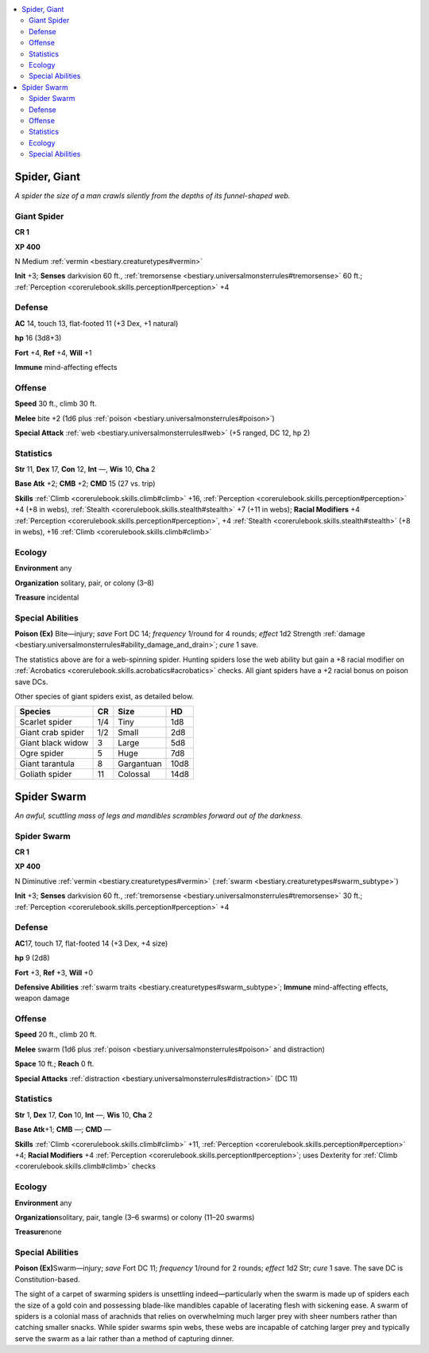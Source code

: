 
.. _`bestiary.spider`:

.. contents:: \ 

.. _`bestiary.spider#spider_giant`:

Spider, Giant
**************

\ *A spider the size of a man crawls silently from the depths of its funnel-shaped web.*

.. _`bestiary.spider#giant_spider`:

Giant Spider
=============

**CR 1** 

\ **XP 400**

N Medium :ref:`vermin <bestiary.creaturetypes#vermin>`\  

\ **Init**\  +3; \ **Senses**\  darkvision 60 ft., :ref:`tremorsense <bestiary.universalmonsterrules#tremorsense>`\  60 ft.; :ref:`Perception <corerulebook.skills.perception#perception>`\  +4

.. _`bestiary.spider#defense`:

Defense
========

\ **AC**\  14, touch 13, flat-footed 11 (+3 Dex, +1 natural)

\ **hp**\  16 (3d8+3)

\ **Fort**\  +4, \ **Ref**\  +4, \ **Will**\  +1

\ **Immune**\  mind-affecting effects

.. _`bestiary.spider#offense`:

Offense
========

\ **Speed**\  30 ft., climb 30 ft.

\ **Melee**\  bite +2 (1d6 plus :ref:`poison <bestiary.universalmonsterrules#poison>`\ ) 

\ **Special Attack**\  :ref:`web <bestiary.universalmonsterrules#web>`\  (+5 ranged, DC 12, hp 2)

.. _`bestiary.spider#statistics`:

Statistics
===========

\ **Str**\  11, \ **Dex**\  17, \ **Con**\  12, \ **Int**\  —, \ **Wis**\  10, \ **Cha**\  2

\ **Base Atk**\  +2; \ **CMB**\  +2; \ **CMD**\  15 (27 vs. trip)

\ **Skills**\  :ref:`Climb <corerulebook.skills.climb#climb>`\  +16, :ref:`Perception <corerulebook.skills.perception#perception>`\  +4 (+8 in webs), :ref:`Stealth <corerulebook.skills.stealth#stealth>`\  +7 (+11 in webs); \ **Racial Modifiers**\  +4 :ref:`Perception <corerulebook.skills.perception#perception>`\ , +4 :ref:`Stealth <corerulebook.skills.stealth#stealth>`\  (+8 in webs), +16 :ref:`Climb <corerulebook.skills.climb#climb>`

.. _`bestiary.spider#ecology`:

Ecology
========

\ **Environment**\  any

\ **Organization**\  solitary, pair, or colony (3–8)

\ **Treasure**\  incidental

.. _`bestiary.spider#special_abilities`:

Special Abilities
==================

\ **Poison (Ex)**\  Bite—injury; \ *save*\  Fort DC 14; \ *frequency*\  1/round for 4 rounds; \ *effect*\  1d2 Strength :ref:`damage <bestiary.universalmonsterrules#ability_damage_and_drain>`\ ; \ *cure*\  1 save.

The statistics above are for a web-spinning spider. Hunting spiders lose the web ability but gain a +8 racial modifier on :ref:`Acrobatics <corerulebook.skills.acrobatics#acrobatics>`\  checks. All giant spiders have a +2 racial bonus on poison save DCs.

Other species of giant spiders exist, as detailed below.

.. list-table::
   :header-rows: 1
   :class: contrast-reading-table
   :widths: auto

   * - Species
     - CR
     - Size
     - HD
   * - Scarlet spider
     - 1/4
     - Tiny
     - 1d8
   * - Giant crab spider
     - 1/2
     - Small
     - 2d8
   * - Giant black widow
     - 3
     - Large
     - 5d8
   * - Ogre spider
     - 5
     - Huge
     - 7d8
   * - Giant tarantula
     - 8
     - Gargantuan
     - 10d8
   * - Goliath spider
     - 11
     - Colossal
     - 14d8

.. _`bestiary.spider#spider_swarm`:

Spider Swarm
*************

\ *An awful, scuttling mass of legs and mandibles scrambles forward out of the darkness.*

Spider Swarm
=============

**CR 1** 

\ **XP 400**

N Diminutive :ref:`vermin <bestiary.creaturetypes#vermin>`\  (:ref:`swarm <bestiary.creaturetypes#swarm_subtype>`\ )

\ **Init**\  +3; \ **Senses**\  darkvision 60 ft., :ref:`tremorsense <bestiary.universalmonsterrules#tremorsense>`\  30 ft.; :ref:`Perception <corerulebook.skills.perception#perception>`\  +4

Defense
========

\ **AC**\ 17, touch 17, flat-footed 14 (+3 Dex, +4 size)

\ **hp**\  9 (2d8)

\ **Fort**\  +3, \ **Ref**\  +3, \ **Will**\  +0

\ **Defensive Abilities**\  :ref:`swarm traits <bestiary.creaturetypes#swarm_subtype>`\ ; \ **Immune**\  mind-affecting effects, weapon damage

Offense
========

\ **Speed**\  20 ft., climb 20 ft.

\ **Melee**\  swarm (1d6 plus :ref:`poison <bestiary.universalmonsterrules#poison>`\  and distraction)

\ **Space**\  10 ft.; \ **Reach**\  0 ft.

\ **Special Attacks**\  :ref:`distraction <bestiary.universalmonsterrules#distraction>`\  (DC 11)

Statistics
===========

\ **Str**\  1, \ **Dex**\  17, \ **Con**\  10, \ **Int**\  —, \ **Wis**\  10, \ **Cha**\  2

\ **Base Atk**\ +1; \ **CMB**\  —; \ **CMD**\  —

\ **Skills**\  :ref:`Climb <corerulebook.skills.climb#climb>`\  +11, :ref:`Perception <corerulebook.skills.perception#perception>`\  +4; \ **Racial Modifiers**\  +4 :ref:`Perception <corerulebook.skills.perception#perception>`\ ; uses Dexterity for :ref:`Climb <corerulebook.skills.climb#climb>`\  checks

Ecology
========

\ **Environment**\  any

\ **Organization**\ solitary, pair, tangle (3–6 swarms) or colony (11–20 swarms)

\ **Treasure**\ none

Special Abilities
==================

\ **Poison (Ex)**\ Swarm—injury; \ *save*\  Fort DC 11; \ *frequency*\  1/round for 2 rounds; \ *effect*\  1d2 Str; \ *cure*\  1 save. The save DC is Constitution-based.

The sight of a carpet of swarming spiders is unsettling indeed—particularly when the swarm is made up of spiders each the size of a gold coin and possessing blade-like mandibles capable of lacerating flesh with sickening ease. A swarm of spiders is a colonial mass of arachnids that relies on overwhelming much larger prey with sheer numbers rather than catching smaller snacks. While spider swarms spin webs, these webs are incapable of catching larger prey and typically serve the swarm as a lair rather than a method of capturing dinner.
